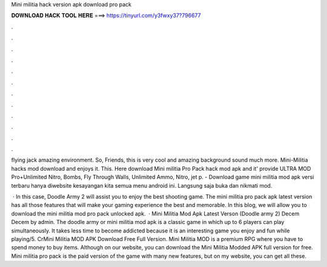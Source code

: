 Mini militia hack version apk download pro pack



𝐃𝐎𝐖𝐍𝐋𝐎𝐀𝐃 𝐇𝐀𝐂𝐊 𝐓𝐎𝐎𝐋 𝐇𝐄𝐑𝐄 ===> https://tinyurl.com/y3fwxy37?796677



.



.



.



.



.



.



.



.



.



.



.



.

flying jack amazing environment. So, Friends, this is very cool and amazing background sound much more. Mini-Militia hacks mod download and enjoys it. This. Here download Mini militia Pro Pack hack mod apk and it' provide ULTRA MOD Pro+Unlimited Nitro, Bombs, Fly Through Walls, Unlimited Ammo, Nitro, jet p. - Download game mini militia mod apk versi terbaru hanya diwebsite kesayangan kita semua menu android ini. Langsung saja buka dan nikmati mod.

 · In this case, Doodle Army 2 will assist you to enjoy the best shooting game. The mini militia pro pack apk latest version has all those features that will make your gaming experience the best and memorable. In this blog, we will allow you to download the mini militia mod pro pack unlocked apk.  · Mini Militia Mod Apk Latest Verson (Doodle army 2) Decem Decem by admin. The doodle army or mini militia mod apk is a classic game in which up to 6 players can play simultaneously. It takes less time to become addicted because it is an interesting game you enjoy and fun while playing/5. CrMini Militia MOD APK Download Free Full Version. Mini Militia MOD is a premium RPG where you have to spend money to buy items. Although on our website, you can download the Mini Militia Modded APK full version for free. Mini militia pro pack is the paid version of the game with many new features, but on my website, you can get all these.
